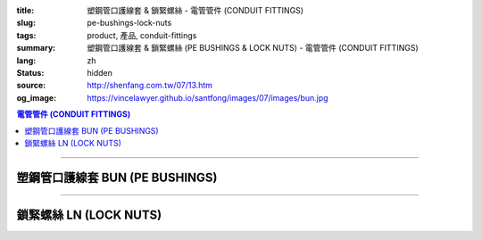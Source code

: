 :title: 塑鋼管口護線套 & 鎖緊螺絲 - 電管管件 (CONDUIT FITTINGS)
:slug: pe-bushings-lock-nuts
:tags: product, 產品, conduit-fittings
:summary: 塑鋼管口護線套 & 鎖緊螺絲 (PE BUSHINGS & LOCK NUTS) - 電管管件 (CONDUIT FITTINGS)
:lang: zh
:status: hidden
:source: http://shenfang.com.tw/07/13.htm
:og_image: https://vincelawyer.github.io/santfong/images/07/images/bun.jpg

.. contents:: 電管管件 (CONDUIT FITTINGS)

----

塑鋼管口護線套 BUN (PE BUSHINGS)
++++++++++++++++++++++++++++++++

.. image:: {filename}/images/07/images/bun.jpg
   :name: http://shenfang.com.tw/07/images/BUN.JPG
   :alt: product
   :class: img-fluid

.. image:: {filename}/images/07/images/bun-1.gif
   :name: http://shenfang.com.tw/07/images/BUN-1.gif
   :alt: product
   :class: img-fluid

.. raw:: html

  <p align="left" style="margin-top: 0; margin-bottom: 0"><font size="2">單位</font><font size="2" face="新細明體">:<span lang="en">±</span>3mm</font></p>
  <table border="0" cellspacing="0" style="border-collapse: collapse" bordercolor="#111111" width="100%" cellpadding="0" id="AutoNumber14">
    <tr>
      <td width="100%">
      <table border="1" cellspacing="0" style="border-collapse: collapse" bordercolor="#111111" width="100%" cellpadding="0" id="AutoNumber19" height="166">
        <tr>
          <td width="9%" rowspan="2" bgcolor="#FFCCCC" height="77">
          <p style="line-height: 150%; margin-top: 0; margin-bottom: 0" align="center">
          <font size="2">規格</font></p>
          <p style="line-height: 150%; margin-top: 0; margin-bottom: 0" align="center">
          <font size="2" face="Arial Narrow">SIZE</font></p>
          <p style="line-height: 150%; margin-top: 0; margin-bottom: 0" align="center">
          <font size="2" face="Arial Narrow">(IN)</font></td>
          <td width="10%" bgcolor="#FFCCCC" height="31">
          <p style="margin-top: 2; margin-bottom: 0" align="center">
          <font size="2">PC 樹脂</font></td>
          <td width="9%" bgcolor="#FFCCCC" height="31">
          <p align="center">         
  <font size="2">可鍛鑄鐵 <br>        
          </font>        
  <font size="2" face="Arial Narrow">Malleable Iron</font></td>
          <td width="9%" rowspan="2" bgcolor="#FFCCCC" height="77">
          <p align="center">         
  <font size="2">表面處理 <br>        
          </font>        
  <font size="2" face="Arial Narrow">Standard<br>        
          Finishes</font></td>
          <td width="16%" colspan="2" bgcolor="#FFCCCC" height="31">
          <p align="center" style="margin-top: 0; margin-bottom: 0">        
  <font size="2">鋁合金<br>        
  </font>        
  <font size="2" face="Arial Narrow">Aluminum Alloy</font></td>
          <td width="57%" bgcolor="#FFCCCC" height="31" colspan="3">
          <p align="center">         
  <font size="2">尺寸</font> <font size="1" face="Arial Narrow">&nbsp; </font> 
          <font size="2" face="Arial Narrow">Dimensions</font></td>
        </tr>
        <tr>
          <td width="10%" bgcolor="#FFCCCC" height="45">
          <p align="center" style="margin-top: 0; margin-bottom: 0">         
  <font size="2">型號 <br>        
          </font>        
  <font size="2" face="Arial Narrow">Cat. No.</font></td>
          <td width="9%" bgcolor="#FFCCCC" height="45">
          <p align="center" style="margin-top: 0; margin-bottom: 0">         
  <font size="2">型號 <br>        
          </font>        
  <font size="2" face="Arial Narrow">Cat. No.</font></td>
          <td width="9%" bgcolor="#FFCCCC" height="45">
          <p align="center" style="margin-top: 0; margin-bottom: 0">         
  <font size="2">型號 <br>        
          </font>        
  <font size="2" face="Arial Narrow">Cat. No.</font></td>
          <td width="7%" bgcolor="#FFCCCC" height="45">
          <p align="center" style="margin-top: 0; margin-bottom: 0">         
  <font size="2">材質 <br>        
          </font>        
  <font size="2" face="Arial Narrow">Standard<br>        
          Materials</font></td>
          <td width="8%" align="center" bgcolor="#FFCCCC" height="45">
          <font face="Arial" size="2">A</font></td>
          <td width="8%" align="center" bgcolor="#FFCCCC" height="45">
          <font face="Arial" size="2">B</font></td>
          <td width="8%" align="center" bgcolor="#FFCCCC" height="45">
          <font face="Arial" size="2">C</font></td>
        </tr>
        <tr>
          <td width="9%" align="center" height="19"><font face="Arial" size="2">1/2</font></td>
          <td width="10%" align="center" height="19"><font face="Arial" size="2">
          BUN 16</font></td>
          <td width="9%" align="center" height="19"><font face="Arial" size="2">
          BU 16-M</font></td>
          <td width="9%" rowspan="9" height="88">        
  <p style="margin-top: 3; margin-bottom: 0" align="center">       
  <font size="2">電鍍鋅<br>       
  </font>       
  <font size="1" face="Arial, Helvetica, sans-serif">Zinc<br>       
  Electroplate<br>       
  </font>       
  <font size="2">熱浸鋅<br>       
  </font>       
  <font size="1" face="Arial, Helvetica, sans-serif">H.D.<br>       
  Galvanize<br>       
  </font>       
  <font face="Arial, Helvetica, sans-serif" size="2">達克銹</font></p>  
  <p style="margin-top: 3; margin-bottom: 0" align="center">       
  <font face="Arial, Helvetica, sans-serif" size="1">Dacrotizing</font></p>  
          </td>
          <td width="9%" align="center" height="19"><font face="Arial" size="2">
          BU 16-A</font></td>
          <td width="7%" rowspan="9" height="88">
          <p align="center">       
  <font size="2">台鋁</font>      
  <font size="1"><br>      
  </font>      
  <font size="1" face="Arial, Helvetica, sans-serif">6063S<br>      
  Sandcast</font></td>
          <td width="8%" align="center" height="19"><font face="Arial" size="2">32</font></td>
          <td width="8%" align="center" height="19"><font face="Arial" size="2">18</font></td>
          <td width="8%" align="center" height="19"><font face="Arial" size="2">14</font></td>
        </tr>
        <tr>
          <td width="9%" align="center" bgcolor="#FFCCCC" height="19">
          <font face="Arial" size="2">3/4</font></td>
          <td width="10%" align="center" bgcolor="#FFCCCC" height="19">
          <font face="Arial" size="2">BUN 22</font></td>
          <td width="9%" align="center" bgcolor="#FFCCCC" height="19">
          <font face="Arial" size="2">BU 22-M</font></td>
          <td width="9%" align="center" bgcolor="#FFCCCC" height="19">
          <font face="Arial" size="2">BU 22-A</font></td>
          <td width="8%" align="center" bgcolor="#FFCCCC" height="19">
          <font face="Arial" size="2">35</font></td>
          <td width="8%" align="center" bgcolor="#FFCCCC" height="19">
          <font face="Arial" size="2">22</font></td>
          <td width="8%" align="center" bgcolor="#FFCCCC" height="19">
          <font face="Arial" size="2">14</font></td>
        </tr>
        <tr>
          <td width="9%" align="center" height="19"><font face="Arial" size="2">1</font></td>
          <td width="10%" align="center" height="19"><font face="Arial" size="2">
          BUN 28</font></td>
          <td width="9%" align="center" height="19"><font face="Arial" size="2">
          BU 28-M</font></td>
          <td width="9%" align="center" height="19"><font face="Arial" size="2">
          BU 28-A</font></td>
          <td width="8%" align="center" height="19"><font face="Arial" size="2">44</font></td>
          <td width="8%" align="center" height="19"><font face="Arial" size="2">28</font></td>
          <td width="8%" align="center" height="19"><font face="Arial" size="2">22</font></td>
        </tr>
        <tr>
          <td width="9%" align="center" bgcolor="#FFCCCC" height="19">
          <font face="Arial" size="2">1-1/4</font></td>
          <td width="10%" align="center" bgcolor="#FFCCCC" height="19">
          <font face="Arial" size="2">BUN 36</font></td>
          <td width="9%" align="center" bgcolor="#FFCCCC" height="19">
          <font face="Arial" size="2">BU 36-M</font></td>
          <td width="9%" align="center" bgcolor="#FFCCCC" height="19">
          <font face="Arial" size="2">BU 36-A</font></td>
          <td width="8%" align="center" bgcolor="#FFCCCC" height="19">
          <font face="Arial" size="2">55</font></td>
          <td width="8%" align="center" bgcolor="#FFCCCC" height="19">
          <font face="Arial" size="2">35</font></td>
          <td width="8%" align="center" bgcolor="#FFCCCC" height="19">
          <font face="Arial" size="2">22</font></td>
        </tr>
        <tr>
          <td width="9%" align="center" height="19"><font face="Arial" size="2">1-1/2</font></td>
          <td width="10%" align="center" height="19"><font face="Arial" size="2">
          BUN 42</font></td>
          <td width="9%" align="center" height="19"><font face="Arial" size="2">
          BU 42-M</font></td>
          <td width="9%" align="center" height="19"><font face="Arial" size="2">BU 42-A</font></td>
          <td width="8%" align="center" height="19"><font face="Arial" size="2">62</font></td>
          <td width="8%" align="center" height="19"><font face="Arial" size="2">41</font></td>
          <td width="8%" align="center" height="19"><font face="Arial" size="2">23</font></td>
        </tr>
        <tr>
          <td width="9%" align="center" bgcolor="#FFCCCC" height="19">
          <font size="2" face="Arial">2</font></td>
          <td width="10%" align="center" bgcolor="#FFCCCC" height="19">
          <font face="Arial" size="2">BUN 54</font></td>
          <td width="9%" align="center" bgcolor="#FFCCCC" height="19">
          <font face="Arial" size="2">BU 54-M</font></td>
          <td width="9%" align="center" bgcolor="#FFCCCC" height="19">
          <font face="Arial" size="2">BU 54-A</font></td>
          <td width="8%" align="center" bgcolor="#FFCCCC" height="19">
          <font face="Arial" size="2">77</font></td>
          <td width="8%" align="center" bgcolor="#FFCCCC" height="19">
          <font face="Arial" size="2">53</font></td>
          <td width="8%" align="center" bgcolor="#FFCCCC" height="19">
          <font face="Arial" size="2">23</font></td>
        </tr>
        <tr>
          <td width="9%" align="center" height="19"><font size="2" face="Arial">
          2-1/2</font></td>
          <td width="10%" align="center" height="19"><font face="Arial" size="2">
          BUN 70</font></td>
          <td width="9%" align="center" height="19"><font face="Arial" size="2">
          BU 70-M</font></td>
          <td width="9%" align="center" height="19"><font face="Arial" size="2">
          BU 70-A</font></td>
          <td width="8%" align="center" height="19"><font face="Arial" size="2">87</font></td>
          <td width="8%" align="center" height="19"><font face="Arial" size="2">65</font></td>
          <td width="8%" align="center" height="19"><font face="Arial" size="2">23</font></td>
        </tr>
        <tr>
          <td width="9%" align="center" height="19" bgcolor="#FFCCCC">
          <font size="2" face="Arial">3</font></td>
          <td width="10%" align="center" height="19" bgcolor="#FFCCCC">
          <font face="Arial" size="2">BUN 82</font></td>
          <td width="9%" align="center" height="19" bgcolor="#FFCCCC">
          <font face="Arial" size="2">BU 82-M</font></td>
          <td width="9%" align="center" height="19" bgcolor="#FFCCCC">
          <font face="Arial" size="2">BU 82-A</font></td>
          <td width="8%" align="center" height="19" bgcolor="#FFCCCC">
          <font face="Arial" size="2">109</font></td>
          <td width="8%" align="center" height="19" bgcolor="#FFCCCC">
          <font face="Arial" size="2">80</font></td>
          <td width="8%" align="center" height="19" bgcolor="#FFCCCC">
          <font face="Arial" size="2">24</font></td>
        </tr>
        <tr>
          <td width="9%" align="center" height="20"><font size="2" face="Arial">4</font></td>
          <td width="10%" align="center" height="20"><font face="Arial" size="2">
          BUN104</font></td>
          <td width="9%" align="center" height="20"><font face="Arial" size="2">
          BU104-M</font></td>
          <td width="9%" align="center" height="20"><font face="Arial" size="2">
          BU104-A</font></td>
          <td width="8%" align="center" height="20"><font face="Arial" size="2">135</font></td>
          <td width="8%" align="center" height="20"><font face="Arial" size="2">105</font></td>
          <td width="8%" align="center" height="20"><font face="Arial" size="2">25</font></td>
        </tr>
        </table>
      </td>
    </tr>
  </table>

----

鎖緊螺絲 LN (LOCK NUTS)
+++++++++++++++++++++++

.. image:: {filename}/images/07/images/ln.jpg
   :name: http://shenfang.com.tw/07/images/LN.JPG
   :alt: product
   :class: img-fluid

.. image:: {filename}/images/07/images/ln-1.gif
   :name: http://shenfang.com.tw/07/images/LN-1.gif
   :alt: product
   :class: img-fluid

.. raw:: html

  <p align="left" style="margin-top: 0; margin-bottom: 0"><font size="2">單位</font><font size="2" face="新細明體">:<span lang="en">±</span>3mm</font></p>
  <table border="0" cellspacing="0" style="border-collapse: collapse" bordercolor="#111111" width="100%" cellpadding="0" id="AutoNumber16">
    <tr>
      <td width="100%">
      <table border="1" cellspacing="0" style="border-collapse: collapse" bordercolor="#111111" width="100%" cellpadding="0" id="AutoNumber20" height="165">
        <tr>
          <td width="11%" rowspan="2" bgcolor="#FFCCCC" height="77">
          <p style="line-height: 150%; margin-top: 0; margin-bottom: 0" align="center">
          <font size="2">規格</font></p>
          <p style="line-height: 150%; margin-top: 0; margin-bottom: 0" align="center">
          <font size="2" face="Arial Narrow">SIZE</font></p>
          <p style="line-height: 150%; margin-top: 0; margin-bottom: 0" align="center">
          <font size="2" face="Arial Narrow">(IN)</font></td>
          <td width="11%" bgcolor="#FFCCCC" height="31">
          <p style="margin-top: 2; margin-bottom: 0" align="center">       
  <font size="2" face="細明體">鑄鐵</font><font size="2"> <br>       
          </font>       
  <font size="2" face="Arial Narrow">Cast Iron</font></td>
          <td width="11%" bgcolor="#FFCCCC" height="31">
          <p align="center">         
  <font size="2">可鍛鑄鐵 <br>        
          </font>        
  <font size="2" face="Arial Narrow">Malleable Iron</font></td>
          <td width="13%" rowspan="2" bgcolor="#FFCCCC" height="77">
          <p align="center">         
  <font size="2">表面處理 <br>        
          </font>        
  <font size="2" face="Arial Narrow">Standard<br>        
          Finishes</font></td>
          <td width="16%" colspan="2" bgcolor="#FFCCCC" height="31">
          <p align="center" style="margin-top: 0; margin-bottom: 0">        
  <font size="2">鋁合金<br>        
  </font>        
  <font size="2" face="Arial Narrow">Aluminum alloy</font></td>
          <td width="47%" bgcolor="#FFCCCC" height="31" colspan="2">
          <p align="center">         
  <font size="2">尺寸</font> <font size="1" face="Arial Narrow">&nbsp; </font> 
          <font size="2" face="Arial Narrow">Dimensions</font></td>
        </tr>
        <tr>
          <td width="11%" bgcolor="#FFCCCC" height="45">
          <p align="center" style="margin-top: 0; margin-bottom: 0">         
  <font size="2">型號 <br>        
          </font>        
  <font size="2" face="Arial Narrow">Cat. No.</font></td>
          <td width="11%" bgcolor="#FFCCCC" height="45">
          <p align="center" style="margin-top: 0; margin-bottom: 0">         
  <font size="2">型號 <br>        
          </font>        
  <font size="2" face="Arial Narrow">Cat. No.</font></td>
          <td width="12%" bgcolor="#FFCCCC" height="45">
          <p align="center" style="margin-top: 0; margin-bottom: 0">         
  <font size="2">型號 <br>        
          </font>        
  <font size="2" face="Arial Narrow">Cat. No.</font></td>
          <td width="9%" bgcolor="#FFCCCC" height="45">
          <p align="center" style="margin-top: 0; margin-bottom: 0">         
  <font size="2">材質 <br>        
          </font>        
  <font size="2" face="Arial Narrow">Standard<br>        
          Materials</font></td>
          <td width="10%" align="center" bgcolor="#FFCCCC" height="45">
          <font face="Arial" size="2">A</font></td>
          <td width="10%" align="center" bgcolor="#FFCCCC" height="45">
          <font face="Arial" size="2">B</font></td>
        </tr>
        <tr>
          <td width="11%" align="center" height="18"><font face="Arial" size="2">1/2</font></td>
          <td width="11%" align="center" height="18"><font face="Arial" size="2">LN 
          16</font></td>
          <td width="11%" align="center" height="18"><font face="Arial" size="2">LN 
          16-M</font></td>
          <td width="13%" rowspan="9" height="87">        
  <p style="margin-top: 3; margin-bottom: 0" align="center">       
  <font size="2">電鍍鋅<br>       
  </font>       
  <font size="1" face="Arial, Helvetica, sans-serif">Zinc<br>       
  Electroplate<br>       
  </font>       
  <font size="2">熱浸鋅<br>       
  </font>       
  <font size="1" face="Arial, Helvetica, sans-serif">H.D.<br>       
  Galvanize<br>       
  </font>       
  <font face="Arial, Helvetica, sans-serif" size="2">達克銹</font></p>  
  <p style="margin-top: 3; margin-bottom: 0" align="center">       
  <font face="Arial, Helvetica, sans-serif" size="1">Dacrotizing</font></p>  
          </td>
          <td width="12%" align="center" height="18"><font face="Arial" size="2">LN 
          16-A</font></td>
          <td width="9%" align="center" height="94" rowspan="9">
          <p align="center">       
  <font size="2">台鋁</font>      
  <font size="1"><br>      
  </font>      
  <font size="1" face="Arial, Helvetica, sans-serif">6063S<br>      
  Sandcast</font></td>
          <td width="10%" align="center" height="18"><font size="2" face="Arial">
          31.5</font></td>
          <td width="10%" align="center" height="18"><font size="2" face="Arial">4</font></td>
        </tr>
        <tr>
          <td width="11%" align="center" bgcolor="#FFCCCC" height="19">
          <font face="Arial" size="2">3/4</font></td>
          <td width="11%" align="center" bgcolor="#FFCCCC" height="19">
          <font face="Arial" size="2">LN 22</font></td>
          <td width="11%" align="center" bgcolor="#FFCCCC" height="19">
          <font face="Arial" size="2">LN 22-M</font></td>
          <td width="12%" align="center" bgcolor="#FFCCCC" height="19">
          <font face="Arial" size="2">LN 22-A</font></td>
          <td width="10%" align="center" bgcolor="#FFCCCC" height="19">
          <font size="2" face="Arial">37</font></td>
          <td width="10%" align="center" bgcolor="#FFCCCC" height="19">
          <font size="2" face="Arial">4.5</font></td>
        </tr>
        <tr>
          <td width="11%" align="center" height="19"><font face="Arial" size="2">1</font></td>
          <td width="11%" align="center" height="19"><font face="Arial" size="2">
          LN 28</font></td>
          <td width="11%" align="center" height="19"><font face="Arial" size="2">
          LN 28-M</font></td>
          <td width="12%" align="center" height="19"><font face="Arial" size="2">
          LN 28-A</font></td>
          <td width="10%" align="center" height="19"><font size="2" face="Arial">44</font></td>
          <td width="10%" align="center" height="19"><font size="2" face="Arial">
          4.5</font></td>
        </tr>
        <tr>
          <td width="11%" align="center" bgcolor="#FFCCCC" height="19">
          <font face="Arial" size="2">1-1/4</font></td>
          <td width="11%" align="center" bgcolor="#FFCCCC" height="19">
          <font face="Arial" size="2">LN 36</font></td>
          <td width="11%" align="center" bgcolor="#FFCCCC" height="19">
          <font face="Arial" size="2">LN 36-M</font></td>
          <td width="12%" align="center" bgcolor="#FFCCCC" height="19">
          <font face="Arial" size="2">LN 36-A</font></td>
          <td width="10%" align="center" bgcolor="#FFCCCC" height="19">
          <font size="2" face="Arial">53</font></td>
          <td width="10%" align="center" bgcolor="#FFCCCC" height="19">
          <font size="2" face="Arial">4.5</font></td>
        </tr>
        <tr>
          <td width="11%" align="center" height="19"><font face="Arial" size="2">1-1/2</font></td>
          <td width="11%" align="center" height="19"><font face="Arial" size="2">
          LN 42</font></td>
          <td width="11%" align="center" height="19"><font face="Arial" size="2">
          LN 42-M</font></td>
          <td width="12%" align="center" height="19"><font face="Arial" size="2">
          LN 42-A</font></td>
          <td width="10%" align="center" height="19"><font size="2" face="Arial">62</font></td>
          <td width="10%" align="center" height="19"><font size="2" face="Arial">6</font></td>
        </tr>
        <tr>
          <td width="11%" align="center" bgcolor="#FFCCCC" height="19">
          <font face="Arial" size="2">2</font></td>
          <td width="11%" align="center" bgcolor="#FFCCCC" height="19">
          <font face="Arial" size="2">LN 54</font></td>
          <td width="11%" align="center" bgcolor="#FFCCCC" height="19">
          <font face="Arial" size="2">LN 54-M</font></td>
          <td width="12%" align="center" bgcolor="#FFCCCC" height="19">
          <font face="Arial" size="2">LN 54-A</font></td>
          <td width="10%" align="center" bgcolor="#FFCCCC" height="19">
          <font size="2" face="Arial">75</font></td>
          <td width="10%" align="center" bgcolor="#FFCCCC" height="19">
          <font size="2" face="Arial">7.5</font></td>
        </tr>
        <tr>
          <td width="11%" align="center" height="19"><font face="Arial" size="2">2-1/2</font></td>
          <td width="11%" align="center" height="19"><font face="Arial" size="2">
          LN 70</font></td>
          <td width="11%" align="center" height="19"><font face="Arial" size="2">
          LN 70-M</font></td>
          <td width="12%" align="center" height="19"><font face="Arial" size="2">
          LN 70-A</font></td>
          <td width="10%" align="center" height="19"><font size="2" face="Arial">
          94</font></td>
          <td width="10%" align="center" height="19"><font size="2" face="Arial">
          8.5</font></td>
        </tr>
        <tr>
          <td width="11%" align="center" height="19" bgcolor="#FFCCCC">
          <font face="Arial" size="2">3</font></td>
          <td width="11%" align="center" height="19" bgcolor="#FFCCCC">
          <font face="Arial" size="2">LN 82</font></td>
          <td width="11%" align="center" height="19" bgcolor="#FFCCCC">
          <font face="Arial" size="2">LN 82-M</font></td>
          <td width="12%" align="center" height="19" bgcolor="#FFCCCC">
          <font face="Arial" size="2">LN 82-A</font></td>
          <td width="10%" align="center" height="19" bgcolor="#FFCCCC">
          <font size="2" face="Arial">103</font></td>
          <td width="10%" align="center" height="19" bgcolor="#FFCCCC">
          <font size="2" face="Arial">9</font></td>
        </tr>
        <tr>
          <td width="11%" align="center" height="19"><font face="Arial" size="2">4</font></td>
          <td width="11%" align="center" height="19"><font face="Arial" size="2">
          LN104</font></td>
          <td width="11%" align="center" height="19"><font face="Arial" size="2">
          LN104-M</font></td>
          <td width="12%" align="center" height="19"><font face="Arial" size="2">
          LN104-A</font></td>
          <td width="10%" align="center" height="19"><font size="2" face="Arial">
          136</font></td>
          <td width="10%" align="center" height="19"><font size="2" face="Arial">
          105</font></td>
        </tr>
        </table>
      </td>
    </tr>
  </table>

